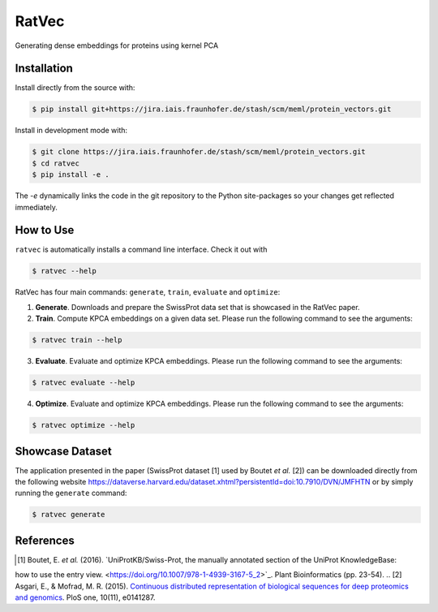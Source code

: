 RatVec
======
Generating dense embeddings for proteins using kernel PCA

Installation
------------
Install directly from the source with:

.. code-block:: bash

   $ pip install git+https://jira.iais.fraunhofer.de/stash/scm/meml/protein_vectors.git

Install in development mode with:

.. code-block:: bash

   $ git clone https://jira.iais.fraunhofer.de/stash/scm/meml/protein_vectors.git
   $ cd ratvec
   $ pip install -e .

The `-e` dynamically links the code in the git repository to the Python site-packages so your changes get
reflected immediately.

How to Use
----------

``ratvec`` is automatically installs a command line interface. Check it out with

.. code-block:: bash

   $ ratvec --help

RatVec has four main commands: ``generate``, ``train``, ``evaluate`` and ``optimize``:

1. **Generate**. Downloads and prepare the SwissProt data set that is showcased in the RatVec paper.

2. **Train**. Compute KPCA embeddings on a given data set. Please run the following command to see the arguments:

.. code-block:: bash

   $ ratvec train --help


3. **Evaluate**. Evaluate and optimize KPCA embeddings. Please run the following command to see the arguments:

.. code-block:: bash

   $ ratvec evaluate --help


4. **Optimize**. Evaluate and optimize KPCA embeddings. Please run the following command to see the arguments:

.. code-block:: bash

   $ ratvec optimize --help


Showcase Dataset
----------------

The application presented in the paper (SwissProt dataset [1] used by Boutet *et al.* [2]) can be downloaded directly from
the following website https://dataverse.harvard.edu/dataset.xhtml?persistentId=doi:10.7910/DVN/JMFHTN or by simply
running the ``generate`` command:

.. code-block:: bash

   $ ratvec generate

References
----------

.. [1] Boutet, E. *et al.* (2016). `UniProtKB/Swiss-Prot, the manually annotated section of the UniProt KnowledgeBase:
how to use the entry view. <https://doi.org/10.1007/978-1-4939-3167-5_2>`_. Plant Bioinformatics (pp. 23-54).
.. [2] Asgari, E., & Mofrad, M. R. (2015). `Continuous distributed representation of biological sequences for deep
proteomics and genomics <https://doi.org/10.1371/journal.pone.0141287>`_. PloS one, 10(11), e0141287.